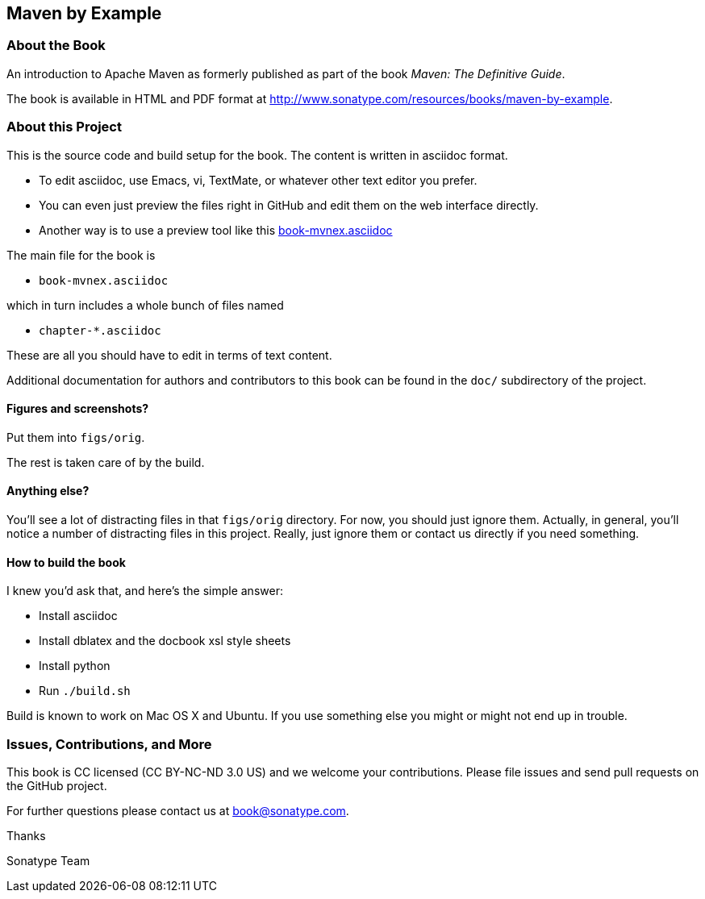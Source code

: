 == Maven by Example

=== About the Book

An introduction to Apache Maven as formerly published as part of the
book _Maven: The Definitive Guide_.

The book is available in HTML and PDF format at http://www.sonatype.com/resources/books/maven-by-example[http://www.sonatype.com/resources/books/maven-by-example].


=== About this Project

This is the source code and build setup for the book. The content is written in asciidoc format.  

- To edit asciidoc, use Emacs, vi, TextMate, or whatever other text editor you prefer.  
- You can even just preview the files right in GitHub and edit them on the web interface directly.
- Another way is to use a preview tool like this https://previewhub.github.io/asciidoc/?https://raw.githubusercontent.com/sonatype/maven-example-en/master/book-mvnex.asciidoc[book-mvnex.asciidoc]

The main file for the book is

* `book-mvnex.asciidoc`

which in turn includes a whole bunch of files named 

* `chapter-*.asciidoc`

These are all you should have to edit in terms of text content.

Additional documentation for authors and contributors to this book can be found
in the `doc/` subdirectory of the project.

==== Figures and screenshots?  

Put them into `figs/orig`.

The rest is taken care of by the build.

==== Anything else? 

You'll see a lot of distracting files in that `figs/orig` directory.  For now,
you should just ignore them.  Actually, in general, you'll notice a
number of distracting files in this project.  Really, just ignore
them or contact us directly if you need something.

==== How to build the book

I knew you'd ask that, and here's the simple answer:

* Install asciidoc
* Install dblatex and the docbook xsl style sheets
* Install python
* Run `./build.sh`

Build is known to work on Mac OS X and Ubuntu. If you use something
else you might or might not end up in trouble.

=== Issues, Contributions, and More

This book is CC licensed (CC BY-NC-ND 3.0 US) and we welcome your contributions.
Please file issues and send pull requests on the GitHub project. 

For further questions please contact us at book@sonatype.com.

Thanks

Sonatype Team
